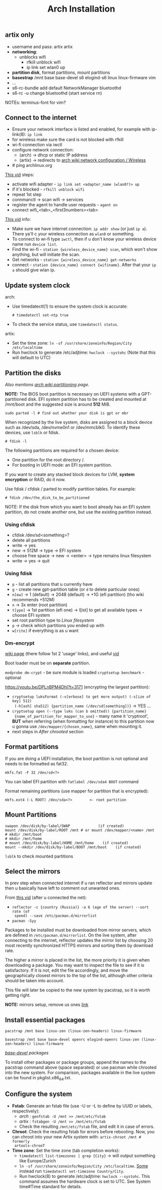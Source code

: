 #+title: Arch Installation

** artix only
- username and pass: artix artix
- *networking*:
  - unblocks wifi
    - rfkill unblock wifi
    - ip link set wlan0 up
- *partition disk*, format partitions, mount partitions
- *basestrap* /mnt base base-devel s6 elogind-s6 linux linux-firmware vim
- ...
- s6-rc-bundle add default NetworkManager bluetoothd
- s6-rc -u change bluetoothd (start service rn)

NOTEs: terminus-font for vim?

** Connect to the internet
#+NAME: arch
- Ensure your network interface is listed and enabled, for example with
  ip-link(8): ~ip link~
- for wireless make sure the card is not blocked with rfkill
- wi-fi connection via iwctl
- configure network connection:
  - (arch) -> dhcp or static IP address
  - (artix) -> redirects to [[https://wiki.archlinux.org/title/Network_configuration/Wireless][arch wiki network configuration / Wireless]]
- # ping archlinux.org

[[https://youtu.be/QzY2T3B4wlo?t=245][This vid]] steps:
- activate wifi adapter - ~ip link set <adapter_name (wlan0?)> up~
- if it's blocked - ~rfkill unblock wifi~
- repeat 1st step
- connmanctl -> scan wifi -> services
- register the agent to handle user requests - ~agent on~
- connect wifi_<tab>_<first3numbers><tab>

[[https://youtu.be/DPLnBPM4DhI?t=719][This vid]] info:

- Make sure we have internet connection: ~ip addr show~ (or just ~ip a~). There
  ya'll c your wireless connection as =wlan0= or something.
- To connect to wi-fi type ~iwctl~, then if u don't know your wireless device name
  run ~device list~.
- Find the wi-fi - ~station {wireless_device_name} scan~, which won't show
  anything, but will initiate the scan.
- Get networks - ~station {wireless_device_name} get-networks~
- connect - ~station {device_name} connect {wifiname}~. After that your ~ip a~
  should give wlan ip.

** Update system clock
arch:
- Use timedatectl(1) to ensure the system clock is accurate:
  : # timedatectl set-ntp true
- To check the service status, use ~timedatectl status~.

artix:
- Set the time zone: ~ln -sf /usr/share/zoneinfo/Region/City /etc/localtime~
- Run hwclock to generate /etc/adjtime:
  ~hwclock --systohc~ (Note that this will default to UTC)

** Partition the disks
/Also mentions [[https://wiki.archlinux.org/index.php/Partitioning#Example_layouts][arch wiki partitioning]] page./

*NOTE:* The BIOS boot partition is necessary on UEFI systems with a
GPT-partitioned disk. EFI system partition has to be created and mounted at
/mnt/boot and the suggested size is around *512* MiB.

: sudo parted -l # find out whether your disk is gpt or mbr

When recognized by the live system, disks are assigned to a block device such as
/dev/sda, /dev/nvme0n1 or /dev/mmcblk0. To identify these devices, use =lsblk= or
fdisk.

: # fdisk -l

# Results ending in rom, loop or airoot may be ignored.

The following partitions are required for a chosen device:
- One partition for the root directory /.
- For booting in UEFI mode: an EFI system partition.

If you want to create any stacked block devices for LVM, *system encryption* or
RAID, do it now.

Use fdisk / cfdisk / parted to modify partition tables. For example:

: # fdisk /dev/the_disk_to_be_partitioned

NOTE: If the disk from which you want to boot already has an EFI system
partition, do not create another one, but use the existing partition instead.

*** Using cfdisk
- cfdisk /dev/sd<something>?
- delete all partitions
- write -> yes
- new -> 512M -> type -> EFI system
- choose free space -> new -> <enter> -> type remains linux filesystem
- write -> yes -> quit

*** Using fdisk
- ~p~ - list all partitions that u currently have
- ~g~ - create new gpt-partition table (or ~d~ to delete particular ones)
- ~n[ew]~ -> 1 (default) -> 2048 (default) -> +1G (efi partition) (tho wiki
  recommends +512M)
- ~n~ -> 3x enter (root partition)
- ~t[ype]~ -> 1st partition (efi one) -> l[ist] to get all available types ->
  choose EFI system
- set root partition type to /Linux filesystem/
- ~p~ -> check which partitions you ended up with
- ~w[rite]~ if everything is as u want

*** Dm-encrypt
[[https://wiki.archlinux.org/title/Dm-crypt][wiki page]] (there follow 1st 2 'usage' links), and useful [[https://www.youtube.com/watch?v=P0GISSpLlVI][vid]]

Boot loader must be on *separate* partition.

~modprobe dm-crypt~ - be sure module is loaded
~cryptsetup benchmark~ - optional

https://youtu.be/DPLnBPM4DhI?t=3171 (encrypting the largest partition):
- ~cryptsetup luksFormat (-v[erbose] to get more output) (-s[ize of key] 512)
  (-h[ash] sha512) {partition_name (/dev/sd[something])}~ -> YES ...
- ~cryptsetup open (--type luks (can b omitted)) {partition_name}
  {name_of_partition_for_mapper_to_use}~ - many name it 'cryptroot', *BUT* when
  referring (when formatting for instance) to this partition now u gonna use
  =/dev/mapper/{chosen_name}=, same when mounting it.
- next steps in [[*After chrooted][After chrooted]] section

** Format partitions
If you are doing a UEFI installation, the boot partition is not optional and
needs to be formatted as fat32.

: mkfs.fat -F 32 /dev/sd<?>

You can label EFI partition with ~fatlabel /dev/sda4 BOOT~ command

Format remaining partitions (use mapper for partition that is encrypted):

: mkfs.ext4 (-L ROOT) /dev/sda<?>        <- root partition

** Mount Partitions
#+begin_src shell
swapon /dev/disk/by-label/SWAP             (if created)
mount /dev/disk/by-label/ROOT /mnt # or mount /dev/mapper/<name> /mnt
# mkdir /mnt/boot
# mkdir /mnt/home
# mount /dev/disk/by-label/HOME /mnt/home    (if created)
mount --mkdir /dev/disk/by-label/BOOT /mnt/boot    (if created)
#+end_src

~lsblk~ to check mounted partitions

** Select the mirrors
In prev step when connected internet if u ran reflector and mirrors update then
u basically have left to comment out unwanted ones.

From [[https://youtu.be/SFzN6e7USGk?t=242][this vid]] (after u connected the net):
- ~reflector -c {country (Russia)} -a 6 (age of the server) --sort rate (of
  speed) --save /etc/pacman.d/mirrorlist~
- ~pacman -Syy~

Packages to be installed must be downloaded from mirror servers, which are
defined in =/etc/pacman.d/mirrorlist=. On the live system, after connecting to the
internet, reflector updates the mirror list by choosing 20 most recently
synchronized HTTPS mirrors and sorting them by download rate.

The higher a mirror is placed in the list, the more priority it is given when
downloading a package. You may want to inspect the file to see if it is
satisfactory. If it is not, edit the file accordingly, and move the
geographically closest mirrors to the top of the list, although other criteria
should be taken into account.

This file will later be copied to the new system by pacstrap, so it is worth
getting right.

*NOTE:* mirrors setup, remove us ones [[https://wiki.archlinux.org/title/Mirrors][link]]

** Install essential packages
#+NAME: arch
: pacstrap /mnt base linux-zen (linux-zen-headers) linux-firmware

#+NAME: artix
: basestrap /mnt base base-devel openrc elogind-openrc linux-zen (linux-zen-headers) linux-firmware

/[[https://archlinux.org/groups/x86_64/base-devel/][base-devel]] packages/

To install other packages or package groups, append the names to the pacstrap
command above (space separated) or use pacman while chrooted into the new
system. For comparison, packages available in the live system can be found in
pkglist.x86_64.txt.


** Configure the system
+ *Fstab*: Generate an fstab file (use -U or -L to define by UUID or labels,
  respectively):
  - /arch/ : ~genfstab -U /mnt >> /mnt/etc/fstab~
  - /artix/ : ~fstabgen -U /mnt >> /mnt/etc/fstab~
  - Check the resulting =/mnt/etc/fstab= file, and edit it in case of errors.
+ *Chroot*: Check the resulting fstab for errors before rebooting. Now, you can
  chroot into your new Artix system with: ~artix-chroot /mnt # formerly
  artools-chrooT~
+ *Time zone*: Set the time zone (tab completion works):
  - ~timedatectl list-timezones | grep {City}~ -> will output something like
    Europe/Zurich
  - ~ln -sf /usr/share/zoneinfo/Region/City /etc/localtime~. [[https://youtu.be/DPLnBPM4DhI?t=5768][Some]] instead run
    ~timedatectl set-timezone Country/City~.
  - Run hwclock(8) to generate /etc/adjtime: ~hwclock --systohc~. This command
    assumes the hardware clock is set to UTC. See System time#Time standard for
    details.
+ *Localization*
  - vim ~/etc/locale.gen~ (uncomment needed lang(s))
  - Generate the locales: ~locale-gen~
  - vim ~/etc/locale.conf~ -> LANG=en_US.UTF-8
  - User-specific locale changes may be made to their respective =~/.bashrc=, for
    example: ~export LANG="en_US.UTF-8"; export LC_COLLATE="C"~
+ *Network configuration*: [[https://wiki.artixlinux.org/Main/Installation#Network_configuration][artix wiki section]]
  - ... or instead of directly using a standalone [[https://wiki.archlinux.org/title/Network_configuration#DHCP][DHCP]] client you can also use a
    [[https://wiki.archlinux.org/title/Network_configuration#Network_managers][network manager]], some of which have a built-in DHCP client.
  - [[https://youtu.be/DPLnBPM4DhI?t=4129][Vid]]: innstall some pkgs for wi-fi networking: networkmanager
    networkmanager-s6 network-manager-applet dialog (which will
    allow us to use something like wi-fi menu and the ability to connect to wifi
    over cmd in the situation where our gui won't work)
  - enable network namager in your init system (also on artix wiki)
+ *Add user(s)*
  - ~passwd~
  - ~useradd -mG wheel <user>~
    - -m is home dir
    - -G creates a suplementary group (a work group), it ?has? to do with sudo
      privileges
  - ~passwd <user>~
  - ~EDITOR=vim visudo~ -> uncomment wheel
  - Set [[https://wiki.artixlinux.org/Main/Configuration#User_permissions][user permissions]]
+ *bootloader*
  - pacman -S grub efibootmgr dosfstools
  - grub-install --target=x86_64-efi --efi-directory=/boot --bootloader-id=grub
  - grub-mkconfig -o /boot/grub/grub.cfg
  - Also [[https://youtu.be/SFzN6e7USGk?t=1454][some]] add ~video=1920x1080~ in the end of ~GRUB_CMDLINE_LINUX_DEFAULT~ line.
  - install =amd-ucode= or =intel-ucode= And rerun ~grub-mkconfig ...~
+ *Before reboot*
  - _bluetooth_: bluez bluez-utils bluez-openrc
  - _audio_: alsa-utils pulseaudio pulseaudio-bluetooth
    - install =alsa-utils-s6= and enable alsa service
  - _misc_: git dosfstools linux-headers xdg-utils xdg-user-dirs unzip wget fzf lf
  - man-db, man-pages and texinfo. (those *are not* included in /base-devel/ group)
  - =openssh= & =openssh-openrc= - gives the ability to manage installation remotely.
    If you do enable that figure out how to make it start when your computer
    starts (with systemd u jus need to run ~systemctl enable sshd~, but i ain't usin
    it). Next steps r optional, but in case you want to connect to your machine via ssh from another one: ~rc-update add sshd default~
  - (recheck) alsa-firmware & [[https://archlinux.org/packages/?name=sof-firmware][sof-firmware]] for [[https://wiki.archlinux.org/title/Advanced_Linux_Sound_Architecture#ALSA_firmware][sound-cards]] (e.g. a network
    manager or DHCP client)
  - *don't forget to enable needed services on boot and add them to groups /
    bundles*
+ *reboot*
  - Exit the chroot environment by typing ~exit~ or pressing =Ctrl+d=.
  - Optionally manually unmount all the partitions with ~umount -R /mnt~: this
    allows noticing any "busy" partitions, and finding the cause with fuser(1).
    (some ppl use ~umount -a~ (-a for all))
  - Finally, restart the machine by typing ~reboot~: any partitions still mounted
    will be automatically unmounted by systemd.
+ setup *wifi*
  - ~s6-rc -u change NetworkManager~
  - ~sudo nmtui~
  - ~touch /etc/s6/adminsv/default/contents.d/NetworkManager~
+ *Enable arch repos*
  - [[https://wiki.artixlinux.org/Main/Repositories#Arch_repositories][arch repos]]
  - run ~pacman-key --populate archlinux~ (which should b suggested to run after
    package installation).
  - edit arch mirrorlist -> vim ~/etc/pacman.d/mirrorlist-arch -> uncomment your
    country mirrors
+ *graphics*: install =nvidia-dkms=
+ *FROM NOW ON DO THINGS ONLY AS NORMAL USER, NOT SU*
+ [[https://docs.github.com/en/authentication/connecting-to-github-with-ssh][setup ssh for git]]
+ copy dotfiles and run ~stow .~
+ [[https://www.makeuseof.com/install-and-use-yay-arch-linux/#how-to-install-yay-on-arch-linux][install yay]]
+ ~usermod -a -G video,audio,power,dbus, USER~ (adbusers,uucp,vboxusers)
  - ~grep <username> /etc/group~ will give you which groups user already is in
+ unmute audio channels in alsamixer and enable capture as well
+ install [[https://wiki.hyprland.org/Getting-Started/Master-Tutorial/][hyprland]] and all my deps for it:
  - *pacman*: alacritty grim slurp swaylock swayidle mako
    pipewire wireplumber polkit-kde-agent qt5-wayland qt6-wayland wl-clipboard
    otf-font-awesome pacman-contrib qt5ct libva
  - *yay*: xdg-desktop-portal-hyprland-git wlsunset-git brillo hyprpaper-git
    webcord bemenu-git brillo hyprland-git
  - setup *nvidia*:
    - follow hyprland wiki, do not install 'vaapi' driver, but do everything
      else
    - there are 2 checks in aliases, 1st one should show 2 vda things, on your
      gpu the 'driver' field must show NOT nouveau, if it does - check
      both modprobes if those are blocking nouveau and if they don't - add block
      rule and regenerate modprobe
+ install zsh and make it [[https://wiki.archlinux.org/title/Command-line_shell#Changing_your_default_shell][default]]
+ setup *emacs*:
  - deps: fd ripgrep plocate libvterm (for vterm) cmake [[https://zevlg.github.io/telega.el/#building-tdlib][tdlib]] noto-fonts-emoji
    (for stickers and symbols to work)

-----

- enable fstrim in openrc?? (~systemctl enable --now fstrim.timer~)
- enable timesync service in openrc? (~systemctl enable systemd-timesyncd~)

*questionable:*
+ enable reflector in openrc?? (~systemctl enable --now reflector.timer~)

-----

*** Installing mu4e nitbits
First i needed to import my gpg keys (gpg2) from old machine, the process of
which can be found in the end of this [[https://medium.com/@chasinglogic/the-definitive-guide-to-password-store-c337a8f023a1][article]].

The secret.gpg file i copied via ssh using [[https://www.freecodecamp.org/news/scp-linux-command-example-how-to-ssh-file-transfer-from-remote-to-local/][this]] article

Then [[https://stackoverflow.com/questions/33361068/gnupg-there-is-no-assurance-this-key-belongs-to-the-named-user][set trust level]].

Then proceed to mu4e documentation of doom emacs.

** Questions
** learning todos
Document instllation process from [[https://www.youtube.com/watch?v=P0GISSpLlVI][vid]]
** Todos
- wlsunset 100% 1 core load
- learn s6, by starting from [[https://skarnet.org/software/s6/why.html][this]] and [[https://forums.gentoo.org/viewtopic-t-1105854.html][this]] article; write service that will
  'updatedb' every hour
  - move some things to user services from [[file:.config/hypr/autorun.sh][autorun]]
  - [[https://github.com/Seme4eg/nixos-dots/blob/b67091196c8f8bd19d4e1210015ba8667e0f5316/hosts/nohomehost/default.nix#L34][plocate hourly]]
  - [[https://github.com/Seme4eg/nixos-dots/blob/b67091196c8f8bd19d4e1210015ba8667e0f5316/hosts/nohomehost/default.nix#L53][nm applet]]
  - [[https://wiki.archlinux.org/title/OpenRC#Usage][converting systemd commands to openrc ones]]
  - enable some essential [[https://wiki.archlinux.org/title/OpenRC#Services][services]] in openrc?
- reread hyprland wiki, see what's new
- update tray thingie
- configure mako
- read through my nixos dots ..
- *suspend / hybernation*:
  - /etc/elogind/logind.conf <- tried
  - acpid + acpid-s6 + enabling its service doesn't help (+ logind handles
    hardware switches like lid events OOTB)
  - [ ] [[https://unix.stackexchange.com/questions/654707/slackware-and-elogind-how-to-enable-suspend-and-hibernate-for-power-user][haven't tried]]
  - arch wiki power management [[https://wiki.archlinux.org/title/Power_management/Suspend_and_hibernate#High_level_interfaces][article]]
  - adding [[https://github.com/elogind/elogind/issues/140#issuecomment-710511939][this]] script didn't help as well, first added separate file in
    system-sleep dir, than replaced original 'nvidia' file contents.. didn't
    help
  - *!* [[https://forum.artixlinux.org/index.php/topic,1639.msg11220.html#msg11220][artix linux forum thread]] <- maybe here is a trace
  - [[https://forum.artixlinux.org/index.php/topic,3599.msg23379.html#msg23379][this thread]] describes my problem, except i can't `cat mem >|
    /sys/power/state` even as sudo, permission denied
- seup pipewire and wireplumber to work.............
- swaylock and sleep do not stop cooling system, setup hybernation???
- try to rewrite hyprpaper to just stop and reenable service instead of shit
  that's in there rn
- setup [[https://askubuntu.com/questions/37767/how-to-access-a-usb-flash-drive-from-the-terminal#37775][automount]] usbs?
- write a script that will reduce boring typing when in stalling fresh system
- why i don't see all messages in tmp hypr logs?
- setup pacman-hooks
** notes
https://gitea.artixlinux.org/artix/s6-services
